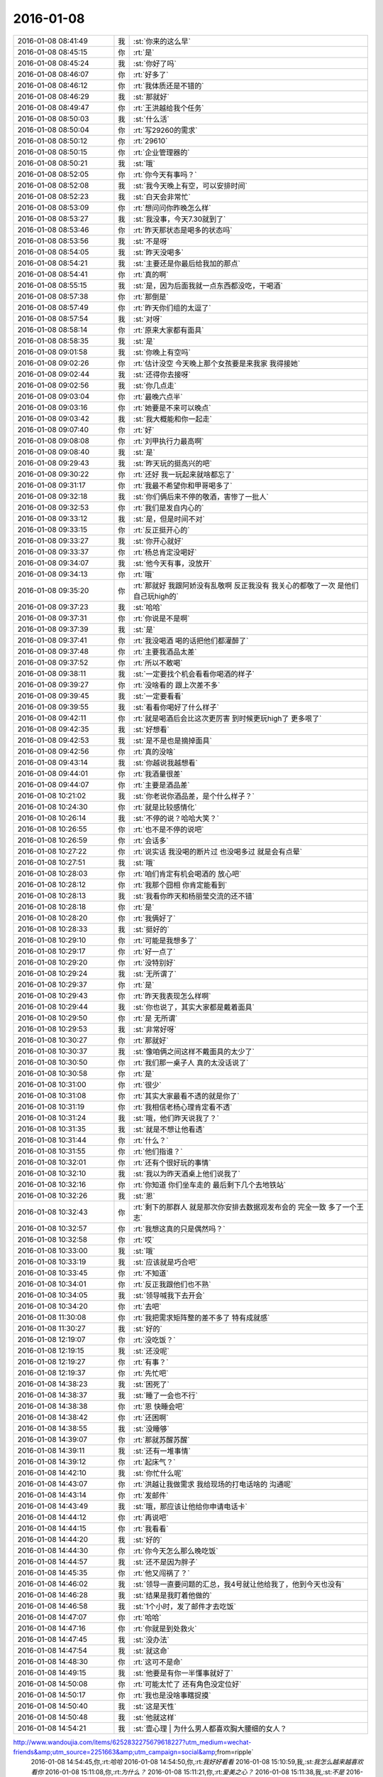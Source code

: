 2016-01-08
-------------

.. csv-table::
   :widths: 25, 1, 60

   2016-01-08 08:41:49,我,:st:`你来的这么早`
   2016-01-08 08:45:15,你,:rt:`是`
   2016-01-08 08:45:24,我,:st:`你好了吗`
   2016-01-08 08:46:07,你,:rt:`好多了`
   2016-01-08 08:46:12,你,:rt:`我体质还是不错的`
   2016-01-08 08:46:29,我,:st:`那就好`
   2016-01-08 08:49:47,你,:rt:`王洪越给我个任务`
   2016-01-08 08:50:03,我,:st:`什么活`
   2016-01-08 08:50:04,你,:rt:`写29260的需求`
   2016-01-08 08:50:12,你,:rt:`29610`
   2016-01-08 08:50:15,你,:rt:`企业管理器的`
   2016-01-08 08:50:21,我,:st:`哦`
   2016-01-08 08:52:05,你,:rt:`你今天有事吗？`
   2016-01-08 08:52:08,我,:st:`我今天晚上有空，可以安排时间`
   2016-01-08 08:52:23,我,:st:`白天会非常忙`
   2016-01-08 08:53:09,你,:rt:`想问问你昨晚怎么样`
   2016-01-08 08:53:27,我,:st:`我没事，今天7.30就到了`
   2016-01-08 08:53:46,你,:rt:`昨天那状态是喝多的状态吗`
   2016-01-08 08:53:56,我,:st:`不是呀`
   2016-01-08 08:54:05,我,:st:`昨天没喝多`
   2016-01-08 08:54:21,我,:st:`主要还是你最后给我加的那点`
   2016-01-08 08:54:41,你,:rt:`真的啊`
   2016-01-08 08:55:15,我,:st:`是，因为后面我就一点东西都没吃，干喝酒`
   2016-01-08 08:57:38,你,:rt:`那倒是`
   2016-01-08 08:57:49,你,:rt:`昨天你们组的太逗了`
   2016-01-08 08:57:54,我,:st:`对呀`
   2016-01-08 08:58:14,你,:rt:`原来大家都有面具`
   2016-01-08 08:58:35,我,:st:`是`
   2016-01-08 09:01:58,我,:st:`你晚上有空吗`
   2016-01-08 09:02:26,你,:rt:`估计没空 今天晚上那个女孩要是来我家 我得接她`
   2016-01-08 09:02:44,我,:st:`还得你去接呀`
   2016-01-08 09:02:56,我,:st:`你几点走`
   2016-01-08 09:03:04,你,:rt:`最晚六点半`
   2016-01-08 09:03:16,你,:rt:`她要是不来可以晚点`
   2016-01-08 09:03:42,我,:st:`我大概能和你一起走`
   2016-01-08 09:07:40,你,:rt:`好`
   2016-01-08 09:08:08,你,:rt:`刘甲执行力最高啊`
   2016-01-08 09:08:40,我,:st:`是`
   2016-01-08 09:29:43,我,:st:`昨天玩的挺高兴的吧`
   2016-01-08 09:30:22,你,:rt:`还好 我一玩起来就啥都忘了`
   2016-01-08 09:31:17,你,:rt:`我最不希望你和甲哥喝多了`
   2016-01-08 09:32:18,我,:st:`你们俩后来不停的敬酒，害惨了一批人`
   2016-01-08 09:32:53,你,:rt:`我们是发自内心的`
   2016-01-08 09:33:12,我,:st:`是，但是时间不对`
   2016-01-08 09:33:15,你,:rt:`反正挺开心的`
   2016-01-08 09:33:27,我,:st:`你开心就好`
   2016-01-08 09:33:37,你,:rt:`杨总肯定没喝好`
   2016-01-08 09:34:07,我,:st:`他今天有事，没放开`
   2016-01-08 09:34:13,你,:rt:`哦`
   2016-01-08 09:35:20,你,:rt:`那就好 我跟阿娇没有乱敬啊 反正我没有 我关心的都敬了一次 是他们自己玩high的`
   2016-01-08 09:37:23,我,:st:`哈哈`
   2016-01-08 09:37:31,你,:rt:`你说是不是啊`
   2016-01-08 09:37:39,我,:st:`是`
   2016-01-08 09:37:41,你,:rt:`我没喝酒 喝的话把他们都灌醉了`
   2016-01-08 09:37:48,你,:rt:`主要我酒品太差`
   2016-01-08 09:37:52,你,:rt:`所以不敢喝`
   2016-01-08 09:38:11,我,:st:`一定要找个机会看看你喝酒的样子`
   2016-01-08 09:39:27,你,:rt:`没啥看的 跟上次差不多`
   2016-01-08 09:39:45,我,:st:`一定要看看`
   2016-01-08 09:39:55,我,:st:`看看你喝好了什么样子`
   2016-01-08 09:42:11,你,:rt:`就是喝酒后会比这次更厉害 到时候更玩high了 更多哏了`
   2016-01-08 09:42:35,我,:st:`好想看`
   2016-01-08 09:42:53,我,:st:`是不是也是摘掉面具`
   2016-01-08 09:42:56,你,:rt:`真的没啥`
   2016-01-08 09:43:14,我,:st:`你越说我越想看`
   2016-01-08 09:44:01,你,:rt:`我酒量很差`
   2016-01-08 09:44:07,你,:rt:`主要是酒品差`
   2016-01-08 10:21:02,我,:st:`你老说你酒品差，是个什么样子？`
   2016-01-08 10:24:30,你,:rt:`就是比较感情化`
   2016-01-08 10:26:14,我,:st:`不停的说？哈哈大笑？`
   2016-01-08 10:26:55,你,:rt:`也不是不停的说吧`
   2016-01-08 10:26:59,你,:rt:`会话多`
   2016-01-08 10:27:22,你,:rt:`说实话 我没喝的断片过 也没喝多过  就是会有点晕`
   2016-01-08 10:27:51,我,:st:`哦`
   2016-01-08 10:28:03,你,:rt:`咱们肯定有机会喝酒的 放心吧`
   2016-01-08 10:28:12,你,:rt:`我那个囧相 你肯定能看到`
   2016-01-08 10:28:13,我,:st:`我看你昨天和杨丽莹交流的还不错`
   2016-01-08 10:28:18,你,:rt:`是`
   2016-01-08 10:28:20,你,:rt:`我俩好了`
   2016-01-08 10:28:33,我,:st:`挺好的`
   2016-01-08 10:29:10,你,:rt:`可能是我想多了`
   2016-01-08 10:29:17,你,:rt:`好一点了`
   2016-01-08 10:29:20,你,:rt:`没特别好`
   2016-01-08 10:29:24,我,:st:`无所谓了`
   2016-01-08 10:29:37,你,:rt:`是`
   2016-01-08 10:29:43,你,:rt:`昨天我表现怎么样啊`
   2016-01-08 10:29:44,我,:st:`你也说了，其实大家都是戴着面具`
   2016-01-08 10:29:50,你,:rt:`是 无所谓`
   2016-01-08 10:29:53,我,:st:`非常好呀`
   2016-01-08 10:30:27,你,:rt:`那就好`
   2016-01-08 10:30:37,我,:st:`像咱俩之间这样不戴面具的太少了`
   2016-01-08 10:30:50,你,:rt:`我们那一桌子人 真的太没话说了`
   2016-01-08 10:30:58,你,:rt:`是`
   2016-01-08 10:31:00,你,:rt:`很少`
   2016-01-08 10:31:08,你,:rt:`其实大家最看不透的就是你了`
   2016-01-08 10:31:19,你,:rt:`我相信老杨心理肯定看不透`
   2016-01-08 10:31:24,我,:st:`哦，他们昨天说我了？`
   2016-01-08 10:31:35,我,:st:`就是不想让他看透`
   2016-01-08 10:31:44,你,:rt:`什么？`
   2016-01-08 10:31:55,你,:rt:`他们指谁？`
   2016-01-08 10:32:01,你,:rt:`还有个很好玩的事情`
   2016-01-08 10:32:10,我,:st:`我以为昨天酒桌上他们说我了`
   2016-01-08 10:32:16,你,:rt:`你知道 你们坐车走的 最后剩下几个去地铁站`
   2016-01-08 10:32:26,我,:st:`恩`
   2016-01-08 10:32:43,你,:rt:`剩下的那群人 就是那次你安排去数据观发布会的 完全一致 多了一个王志`
   2016-01-08 10:32:57,你,:rt:`我想这真的只是偶然吗？`
   2016-01-08 10:32:58,你,:rt:`哎`
   2016-01-08 10:33:00,我,:st:`哦`
   2016-01-08 10:33:19,我,:st:`应该就是巧合吧`
   2016-01-08 10:33:45,你,:rt:`不知道`
   2016-01-08 10:34:01,你,:rt:`反正我跟他们也不熟`
   2016-01-08 10:34:05,我,:st:`领导喊我下去开会`
   2016-01-08 10:34:20,你,:rt:`去吧`
   2016-01-08 11:30:08,你,:rt:`我把需求矩阵整的差不多了 特有成就感`
   2016-01-08 11:30:27,我,:st:`好的`
   2016-01-08 12:19:07,你,:rt:`没吃饭？`
   2016-01-08 12:19:15,我,:st:`还没呢`
   2016-01-08 12:19:27,你,:rt:`有事？`
   2016-01-08 12:19:37,你,:rt:`先忙吧`
   2016-01-08 14:38:23,我,:st:`困死了`
   2016-01-08 14:38:37,我,:st:`睡了一会也不行`
   2016-01-08 14:38:38,你,:rt:`恩 快睡会吧`
   2016-01-08 14:38:42,你,:rt:`还困啊`
   2016-01-08 14:38:55,我,:st:`没睡够`
   2016-01-08 14:39:07,你,:rt:`那就苏醒苏醒`
   2016-01-08 14:39:11,我,:st:`还有一堆事情`
   2016-01-08 14:39:12,你,:rt:`起床气？`
   2016-01-08 14:42:10,我,:st:`你忙什么呢`
   2016-01-08 14:43:07,你,:rt:`洪越让我做需求 我给现场的打电话啥的 沟通呢`
   2016-01-08 14:43:14,你,:rt:`发邮件`
   2016-01-08 14:43:49,我,:st:`哦，那应该让他给你申请电话卡`
   2016-01-08 14:44:12,你,:rt:`再说吧`
   2016-01-08 14:44:15,你,:rt:`我看看`
   2016-01-08 14:44:20,我,:st:`好的`
   2016-01-08 14:44:30,你,:rt:`你今天怎么那么晚吃饭`
   2016-01-08 14:44:57,我,:st:`还不是因为胖子`
   2016-01-08 14:45:35,你,:rt:`他又闯祸了？`
   2016-01-08 14:46:02,我,:st:`领导一直要问题的汇总，我4号就让他给我了，他到今天也没有`
   2016-01-08 14:46:28,我,:st:`结果是我盯着他做的`
   2016-01-08 14:46:58,我,:st:`1个小时，发了邮件才去吃饭`
   2016-01-08 14:47:07,你,:rt:`哈哈`
   2016-01-08 14:47:16,你,:rt:`你就是到处救火`
   2016-01-08 14:47:45,我,:st:`没办法`
   2016-01-08 14:47:54,我,:st:`就这命`
   2016-01-08 14:48:30,你,:rt:`这可不是命`
   2016-01-08 14:49:15,我,:st:`他要是有你一半懂事就好了`
   2016-01-08 14:50:08,你,:rt:`可能太忙了 还有角色没定位好`
   2016-01-08 14:50:17,你,:rt:`我也是没啥事瞎捉摸`
   2016-01-08 14:50:40,我,:st:`这是天性`
   2016-01-08 14:50:48,我,:st:`他就这样`
   2016-01-08 14:54:21,我,:st:`壹心理 | 为什么男人都喜欢胸大腰细的女人？
http://www.wandoujia.com/items/6252832275679618227?utm_medium=wechat-friends&amp;utm_source=2251663&amp;utm_campaign=social&amp;from=ripple`
   2016-01-08 14:54:45,你,:rt:`哈哈`
   2016-01-08 14:54:50,你,:rt:`我好好看看`
   2016-01-08 15:10:59,我,:st:`我怎么越来越喜欢看你`
   2016-01-08 15:11:08,你,:rt:`为什么？`
   2016-01-08 15:11:21,你,:rt:`爱美之心？`
   2016-01-08 15:11:38,我,:st:`不是`
   2016-01-08 15:12:43,你,:rt:`那是什么？`
   2016-01-08 15:13:37,我,:st:`不知道`
   2016-01-08 15:14:04,我,:st:`好像就是欣赏你那种`
   2016-01-08 15:15:21,你,:rt:`哈哈 那你欣赏吧 我就不收钱了`
   2016-01-08 15:16:12,我,:st:`你要是收钱，那不就成动物园了[偷笑]`
   2016-01-08 15:16:31,你,:rt:`是啊 所以不收了`
   2016-01-08 15:16:33,你,:rt:`哼`
   2016-01-08 15:17:48,你,:rt:`亲 我又有事麻烦你了 我编辑好了邮件 是发给现场运维人员的 我想让你帮我看看 ，我还是发给洪越看呢？`
   2016-01-08 15:18:05,我,:st:`你给我吧`
   2016-01-08 15:19:09,你,:rt:`你忙的话就告诉我啊 我就把球丢给王洪越去`
   2016-01-08 15:19:29,我,:st:`开头三个字好像就不对`
   2016-01-08 15:19:55,你,:rt:`那个人就叫这个名字`
   2016-01-08 15:20:01,你,:rt:`是个广西的`
   2016-01-08 15:20:22,我,:st:`哦，我还以为是乱码呢`
   2016-01-08 15:20:33,你,:rt:`我刚开始也以为`
   2016-01-08 15:20:34,你,:rt:`哈哈`
   2016-01-08 15:21:45,我,:st:`你这封邮件的主要意思还是想知道他们为什么不能用 dispserver？`
   2016-01-08 15:27:16,你,:rt:`还有为什么一定要用企业管理器`
   2016-01-08 15:27:52,我,:st:`这个好像不明显`
   2016-01-08 15:28:01,你,:rt:`问题5`
   2016-01-08 15:28:36,我,:st:`问题5给人的感觉是企业管理器也干不了`
   2016-01-08 15:28:49,你,:rt:`我改改`
   2016-01-08 15:29:00,你,:rt:`现场人员为什么要用企业管理器导入数据？`
   2016-01-08 15:29:08,你,:rt:`是 你说的对`
   2016-01-08 15:30:00,我,:st:`你这几个问题给我的感觉比较表面化`
   2016-01-08 15:30:13,你,:rt:`你说说`
   2016-01-08 15:30:16,我,:st:`不是深挖用户需求的那种`
   2016-01-08 15:30:22,你,:rt:`哦`
   2016-01-08 15:30:50,你,:rt:`我就想到这几个`
   2016-01-08 15:33:28,我,:st:`这个很难说清楚`
   2016-01-08 15:33:50,我,:st:`你这几个问题可能会让人家误解`
   2016-01-08 15:33:57,你,:rt:`误解什么？`
   2016-01-08 15:34:28,我,:st:`有点就事论事`
   2016-01-08 15:34:34,你,:rt:`你快跟我说说 我真的不懂 我就是想知道 为什么用这个功能`
   2016-01-08 15:34:44,我,:st:`头疼医头，脚疼医脚`
   2016-01-08 15:34:46,你,:rt:`层次太低？`
   2016-01-08 15:34:59,我,:st:`不是`
   2016-01-08 15:35:32,我,:st:`我的意思是书面语言这么问会导致误解`
   2016-01-08 15:36:36,你,:rt:`说实话 没看懂你说的`
   2016-01-08 15:36:59,我,:st:`你站在他们的角度想想`
   2016-01-08 15:43:22,我,:st:`或者说你换个角度，看看你这几个问题能不能从最简单、最肤浅的方式理解`
   2016-01-08 15:47:25,你,:rt:`你当面跟我说来行吗？`
   2016-01-08 15:50:54,我,:st:`看样子是把你逼急了`
   2016-01-08 15:51:30,你,:rt:`是啊 洪越那边要 我又不知道怎么写 我一直理解的是 我问的这几个问题不对`
   2016-01-08 15:52:07,你,:rt:`我刚才给他打过电话了 问了很多 我都忘了一部分  所以我才想写个邮件吧`
   2016-01-08 15:52:11,你,:rt:`是不是很惨`
   2016-01-08 15:52:19,我,:st:`所以还是说角度不对`
   2016-01-08 15:52:25,你,:rt:`是`
   2016-01-08 15:52:33,我,:st:`你自己好好体会一下`
   2016-01-08 15:52:42,你,:rt:`恩`
   2016-01-08 15:54:40,我,:st:`其实就是你把自己当成对方，看看会怎么回你`
   2016-01-08 16:13:27,我,:st:`亲，怎么样了`
   2016-01-08 16:13:39,你,:rt:`这个好难啊`
   2016-01-08 16:13:51,你,:rt:`我现在终于发现甲哥为什么头疼了`
   2016-01-08 16:13:55,我,:st:`是`
   2016-01-08 16:14:17,我,:st:`所以我不爱干`
   2016-01-08 16:14:25,你,:rt:`哈哈`
   2016-01-08 16:14:26,我,:st:`不如技术简单`
   2016-01-08 16:16:17,我,:st:`他和你说什么`
   2016-01-08 16:16:20,你,:rt:`不一样啊`
   2016-01-08 16:16:37,你,:rt:`我刚才给他问这个怎么写了 他给我提了几个意见`
   2016-01-08 16:17:08,你,:rt:`刚才跟我说在旭明的菜单上调整下 刚才我给定的桌 周二跟他去交定金`
   2016-01-08 16:17:09,我,:st:`今天好像态度不错`
   2016-01-08 16:17:19,我,:st:`哦`
   2016-01-08 16:17:21,你,:rt:`我也想呢 今天没难为我`
   2016-01-08 16:21:25,我,:st:`你先忙吧`
   2016-01-08 16:24:52,你,:rt:`我急得都出汗了`
   2016-01-08 16:25:25,我,:st:`唉，我也没办法帮你写呀`
   2016-01-08 16:25:46,我,:st:`之前也没有教你这些`
   2016-01-08 16:25:47,你,:rt:`不用`
   2016-01-08 16:47:28,你,:rt:`他今天吃错药了`
   2016-01-08 16:48:30,我,:st:`哈哈`
   2016-01-08 16:50:17,我,:st:`发了吗`
   2016-01-08 16:50:28,你,:rt:`他要是总这样多好 你也不难为他 我也不难为他 哈哈`
   2016-01-08 16:50:32,你,:rt:`没呢`
   2016-01-08 16:50:45,我,:st:`不可能`
   2016-01-08 16:51:51,你,:rt:`他昨天酒桌上说的那些话 是真心的吗`
   2016-01-08 16:51:54,你,:rt:`说你的`
   2016-01-08 16:51:59,你,:rt:`这把你夸的`
   2016-01-08 16:52:53,我,:st:`骗人的`
   2016-01-08 16:53:15,你,:rt:`以前也这样过吗？`
   2016-01-08 16:53:20,你,:rt:`以前也说过？`
   2016-01-08 16:54:01,我,:st:`是`
   2016-01-08 16:55:13,我,:st:`这都是场面上的话`
   2016-01-08 16:55:32,你,:rt:`这么不要face`
   2016-01-08 16:55:35,你,:rt:`真是的`
   2016-01-08 16:57:00,我,:st:`人嘛，什么样的都有`
   2016-01-08 16:57:28,你,:rt:`这个不难理解 他也会夸我 但还是那么对我`
   2016-01-08 16:57:38,我,:st:`是`
   2016-01-08 17:11:35,你,:rt:`每次进屋总来个感叹句`
   2016-01-08 17:11:45,你,:rt:`不对`
   2016-01-08 17:11:50,你,:rt:`是语气词`
   2016-01-08 17:11:54,我,:st:`是`
   2016-01-08 17:12:01,我,:st:`心情不好`
   2016-01-08 17:12:08,你,:rt:`怎么了`
   2016-01-08 17:12:20,你,:rt:`谁欺负你了`
   2016-01-08 17:12:31,我,:st:`你猜`
   2016-01-08 17:13:37,你,:rt:`这怎么猜？`
   2016-01-08 17:13:44,你,:rt:`[动画表情]`
   2016-01-08 17:14:27,我,:st:`杂事太多`
   2016-01-08 17:16:04,我,:st:`你的邮件发了吗`
   2016-01-08 17:16:23,你,:rt:`发了，`
   2016-01-08 17:16:38,我,:st:`好`
   2016-01-08 17:23:26,你,:rt:`王志新果然是bitch级别的`
   2016-01-08 17:23:41,我,:st:`为啥`
   2016-01-08 17:23:43,你,:rt:`烦死他了 需求组都是烦人的小鬼`
   2016-01-08 17:23:49,你,:rt:`除了我`
   2016-01-08 17:23:52,我,:st:`哦，你不是`
   2016-01-08 17:24:05,我,:st:`哈哈，咱俩又同步了`
   2016-01-08 17:24:19,你,:rt:`我是可爱的精灵`
   2016-01-08 17:24:20,你,:rt:`哈哈`
   2016-01-08 17:24:37,我,:st:`对呀`
   2016-01-08 17:51:48,我,:st:`你几点走`
   2016-01-08 17:53:13,你,:rt:`我今天忘跟你说了可能 那个女孩不来我家了`
   2016-01-08 17:53:31,我,:st:`哦`
   2016-01-08 17:53:40,我,:st:`那你打算几点回家`
   2016-01-08 17:53:46,你,:rt:` 现在的企业管理器的加载功能已经具备手动在界面上编写.ctl文件的功能，不需要现场人员自己编写。编写界面如下：            他们现在不单是不会写ctl文件，ctl文件太多术语，不夸张得说，没受过专门培训，无法配出来。`
   2016-01-08 17:54:03,你,:rt:`“：”后边是运维回的话 多好笑`
   2016-01-08 17:54:23,我,:st:`这个正常`
   2016-01-08 17:54:43,我,:st:`现场就是这样`
   2016-01-08 17:55:30,我,:st:`我本来想晚上和你说说快乐的事情的`
   2016-01-08 18:08:35,我,:st:`？`
   2016-01-08 18:08:58,你,:rt:`没法出去`
   2016-01-08 18:08:59,你,:rt:`发`
   2016-01-08 18:09:03,你,:rt:`六点半走`
   2016-01-08 18:09:09,我,:st:`算了`
   2016-01-08 18:09:34,你,:rt:`为什么啊`
   2016-01-08 18:09:39,你,:rt:`你说话不算数`
   2016-01-08 18:10:00,我,:st:`你不是6.30回家吗`
   2016-01-08 18:10:17,你,:rt:`我说六点半咱们下班 我七点半回家`
   2016-01-08 18:10:40,我,:st:`好的`
   2016-01-08 18:10:41,你,:rt:`算了`
   2016-01-08 18:10:47,我,:st:`我错了`
   2016-01-08 18:10:53,我,:st:`我理解错了`
   2016-01-08 18:11:03,我,:st:`那我就准备走`
   2016-01-08 18:11:13,你,:rt:`好`
   2016-01-08 18:11:14,我,:st:`还和上次一样好不好`
   2016-01-08 18:11:20,你,:rt:`好`
   2016-01-08 18:28:16,我,:st:`我到华庄子了`